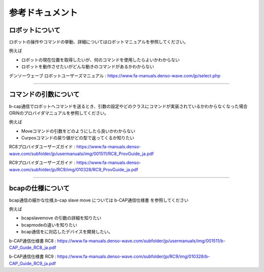 ===================================
参考ドキュメント
===================================

ロボットについて
===============================

ロボットの操作やコマンドの挙動、詳細についてはロボットマニュアルを参照してください。

例えば

- ロボットの現在位置を取得したいが、何のコマンドを使用したらよいかわからない
- ロボットを動作させたいがどんな動きのコマンドがあるかわからない

デンソーウェーブ ロボットユーザーズマニュアル : https://www.fa-manuals.denso-wave.com/jp/select.php 

-----

コマンドの引数について
===============================

b-cap通信でロボットへコマンドを送るとき、引数の設定やどのクラスにコマンドが実装されているかわからなくなった場合
ORiNのプロバイダマニュアルを参照してください。

例えば

- Moveコマンドの引数をどのようにしたら良いかわからない
- Curposコマンドの戻り値がどの型で返ってくるか知りたい

RC8プロバイダユーザーズガイド : https://www.fa-manuals.denso-wave.com/subfolder/jp/usermanuals/img/001511/RC8_ProvGuide_ja.pdf 

RC9プロバイダユーザーズガイド : https://www.fa-manuals.denso-wave.com/subfolder/jp/RC9/img/010328/RC9_ProvGuide_ja.pdf 

-----

bcapの仕様について
===============================

bcap通信の細かな仕様,b-cap slave move については b-CAP通信仕様書 を参照してください

例えば

- bcapslavemove の引数の詳細を知りたい
- bcapmodeの違いを知りたい
- bcap通信をに対応したデバイスを開発したい。

b-CAP通信仕様書 RC8 : https://www.fa-manuals.denso-wave.com/subfolder/jp/usermanuals/img/001511/b-CAP_Guide_RC8_ja.pdf 

b-CAP通信仕様書 RC9 : https://www.fa-manuals.denso-wave.com/subfolder/jp/RC9/img/010328/b-CAP_Guide_RC9_ja.pdf 

